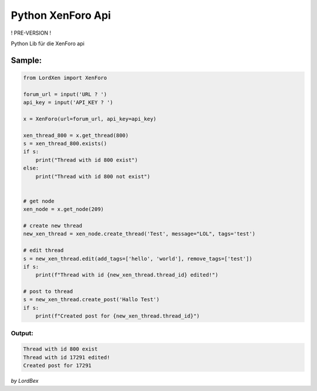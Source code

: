 Python XenForo Api
==================

! PRE-VERSION !

Python Lib für die XenForo api

=======
Sample:
=======

.. code-block:: python

  from LordXen import XenForo

  forum_url = input('URL ? ')
  api_key = input('API_KEY ? ')

  x = XenForo(url=forum_url, api_key=api_key)

  xen_thread_800 = x.get_thread(800)
  s = xen_thread_800.exists()
  if s:
      print("Thread with id 800 exist")
  else:
      print("Thread with id 800 not exist")


  # get node
  xen_node = x.get_node(209)

  # create new thread
  new_xen_thread = xen_node.create_thread('Test', message="LOL", tags='test')

  # edit thread
  s = new_xen_thread.edit(add_tags=['hello', 'world'], remove_tags=['test'])
  if s:
      print(f"Thread with id {new_xen_thread.thread_id} edited!")

  # post to thread
  s = new_xen_thread.create_post('Hallo Test')
  if s:
      print(f"Created post for {new_xen_thread.thread_id}")


Output:
*******

.. code-block::

  Thread with id 800 exist
  Thread with id 17291 edited!
  Created post for 17291


*by LordBex*

